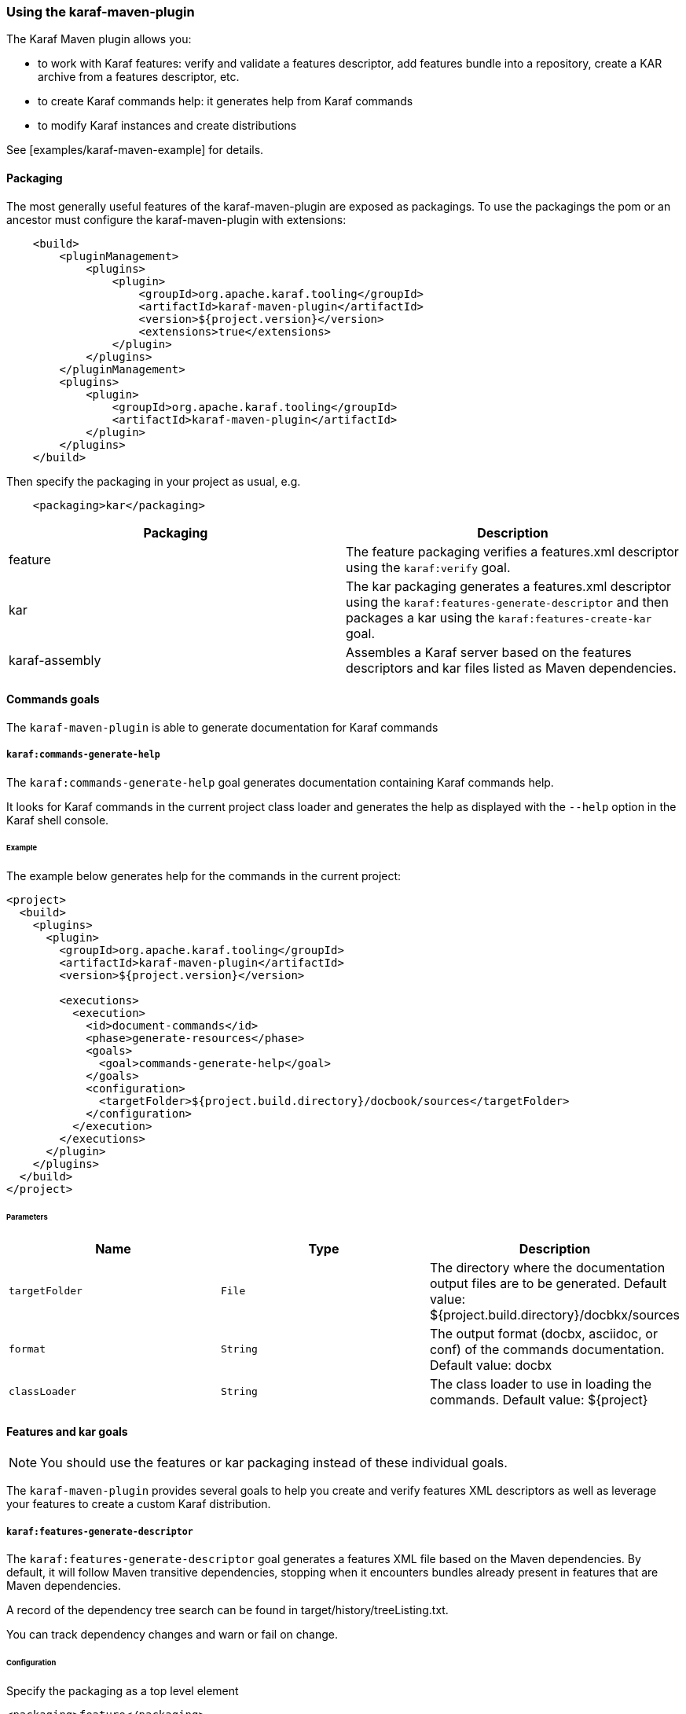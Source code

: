 //
// Licensed under the Apache License, Version 2.0 (the "License");
// you may not use this file except in compliance with the License.
// You may obtain a copy of the License at
//
//      http://www.apache.org/licenses/LICENSE-2.0
//
// Unless required by applicable law or agreed to in writing, software
// distributed under the License is distributed on an "AS IS" BASIS,
// WITHOUT WARRANTIES OR CONDITIONS OF ANY KIND, either express or implied.
// See the License for the specific language governing permissions and
// limitations under the License.
//

=== Using the karaf-maven-plugin

The Karaf Maven plugin allows you:

* to work with Karaf features: verify and validate a features descriptor, add features bundle into a repository, create a KAR archive from a features descriptor, etc.
* to create Karaf commands help: it generates help from Karaf commands
* to modify Karaf instances and create distributions

See [examples/karaf-maven-example] for details.

==== Packaging

The most generally useful features of the karaf-maven-plugin are exposed as packagings.  To use the packagings the pom or an ancestor must configure the karaf-maven-plugin with extensions:

----
    <build>
        <pluginManagement>
            <plugins>
                <plugin>
                    <groupId>org.apache.karaf.tooling</groupId>
                    <artifactId>karaf-maven-plugin</artifactId>
                    <version>${project.version}</version>
                    <extensions>true</extensions>
                </plugin>
            </plugins>
        </pluginManagement>
        <plugins>
            <plugin>
                <groupId>org.apache.karaf.tooling</groupId>
                <artifactId>karaf-maven-plugin</artifactId>
            </plugin>
        </plugins>
    </build>
----

Then specify the packaging in your project as usual, e.g.

----
    <packaging>kar</packaging>
----

|===
|Packaging |Description

|feature
|The feature packaging verifies a features.xml descriptor using the `karaf:verify` goal.

|kar
|The kar packaging generates a features.xml descriptor using the `karaf:features-generate-descriptor` and then packages a kar using the `karaf:features-create-kar` goal.

|karaf-assembly
|Assembles a Karaf server based on the features descriptors and kar files listed as Maven dependencies.
|===

==== Commands goals

The `karaf-maven-plugin` is able to generate documentation for Karaf commands

===== `karaf:commands-generate-help`

The `karaf:commands-generate-help` goal generates documentation containing Karaf commands help.

It looks for Karaf commands in the current project class loader and generates the help as displayed with the `--help`
option in the Karaf shell console.

====== Example

The example below generates help for the commands in the current project:

----
<project>
  <build>
    <plugins>
      <plugin>
        <groupId>org.apache.karaf.tooling</groupId>
        <artifactId>karaf-maven-plugin</artifactId>
        <version>${project.version}</version>

        <executions>
          <execution>
            <id>document-commands</id>
            <phase>generate-resources</phase>
            <goals>
              <goal>commands-generate-help</goal>
            </goals>
            <configuration>
              <targetFolder>${project.build.directory}/docbook/sources</targetFolder>
            </configuration>
          </execution>
        </executions>
      </plugin>
    </plugins>
  </build>
</project>
----

====== Parameters

|===
|Name |Type |Description

|`targetFolder`
|`File`
|The directory where the documentation output files are to be generated. Default value: ${project.build.directory}/docbkx/sources

|`format`
|`String`
|The output format (docbx, asciidoc, or conf) of the commands documentation. Default value: docbx

|`classLoader`
|`String`
|The class loader to use in loading the commands. Default value: ${project}
|===

==== Features and kar goals

[NOTE]
====
You should use the features or kar packaging instead of these individual goals.
====

The `karaf-maven-plugin` provides several goals to help you create and verify features XML descriptors as well as leverage your features to create a custom Karaf distribution.

===== `karaf:features-generate-descriptor`

The `karaf:features-generate-descriptor` goal generates a features XML file based on the Maven dependencies.
By default, it will follow Maven transitive dependencies, stopping when it encounters bundles already present in features that are Maven dependencies.

A record of the dependency tree search can be found in target/history/treeListing.txt.

You can track dependency changes and warn or fail on change.

====== Configuration

Specify the packaging as a top level element

----
<packaging>feature</packaging>
----

You can supply a feature descriptor to extend in `src/main/feature/feature.xml`.

|===
|Parameter Name |Type |Description

|aggregateFeatures
|boolean (false)
|Specifies processing of feature repositories that are (transitive) Maven dependencies.
If false, all features in these repositories become dependencies of the generated feature.
If true, all features in these repositories are copied into the generated feature repository.

|startLevel
|int
|The start level for the bundles determined from Maven dependencies.
This can be overridden by specifying the bundle in the source feature.xml with the desired startlevel.

|includeTransitiveDependency
|boolean (true)
|Whether to follow Maven transitive dependencies.

|checkDependencyChange
|boolean (false)
|Whether to record dependencies in `src/main/history/dependencies.xml` for change tracking.

|warnOnDependencyChange
|boolean (false)
|whether to fail on changed dependencies (false, default) or warn in the build output (true).

|logDependencyChanges
|boolean (false)
|If true, added and removed dependencies are shown in `target/history`.

|overwriteChangedDependencies
|boolean (false)
|If true, the `src/main/history/dependencies.xml` file will be overwritten if it has changed.
|===

====== Example

----
<project>
...
  <packaging>feature</packaging>
  <dependencies>
    <dependency>
      <groupId>org.apache</groupId>
      <artifactId>bundle1</artifactId>
      <version>1.0</version>
    </dependency>
  </dependencies>
  <build>
    <plugins>
      <plugin>
        <groupId>org.apache.karaf.tooling</groupId>
        <artifactId>karaf-maven-plugin</artifactId>
        <version>${project.version}</version>
        <extensions>true</extensions>
        <configuration>
          <enableGeneration>true</enableGeneration>
        </configuration>
        <executions>
          <execution>
            <id>generate-features-file</id>
            <phase>generate-resources</phase>
            <goals>
              <goal>features-generate-descriptor</goal>
            </goals>
          </execution>
        </executions>
      </plugin>
    </plugins>
  </build>
</project>
----

===== `karaf:verify`

Except in unusual circumstances, use the `<packaging>feature</packaging>` to run this goal.

The `karaf:verify` goal verifies and validates a features XML descriptor by checking if all the required imports
for the bundles defined in the features can be matched to a provided export.

By default, the plugin tries to add the Karaf core features (standard and enterprise) in the repositories set.
It means that it's not required to explicitly define the Karaf features descriptor in the repository section of
your features descriptor.

====== Example

The example below validates the features defined in the `target/features.xml` by checking all the imports and exports.
It reads the definition for the packages that are exported by the system bundle from the `src/main/resources/config.properties` file.

----
<project>
  <build>
    <plugins>
      <plugin>
        <groupId>org.apache.karaf.tooling</groupId>
        <artifactId>karaf-maven-plugin</artifactId>
        <configuration>
        </configuration>
        <executions>
          <execution>
            <id>verify</id>
            <phase>process-resources</phase>
            <goals>
              <goal>verify</goal>
            </goals>
            <configuration>
              <descriptors>
                <descriptor>mvn:org.apache.karaf.features/framework/4.0.4/xml/features</descriptor>
                <descriptor>file:${project.build.directory}/feature/feature.xml</descriptor>
              </descriptors>
              <distribution>org.apache.karaf.features:framework</distribution>
              <javase>1.8</javase>
              <framework>
                <feature>framework</feature>
              </framework>
            </configuration>
          </execution>
        </executions>
      </plugin>
    </plugins>
  </build>
</project>
----

====== Parameters

|===
|Name |Type |Description

|`descriptors`
|`String[]`
|The list of features XML repositories to use for the verify

|`features`
|`String[]`
|The list of features to verify. If not specified, all features in the descriptors will be verified.

|`framework`
|`String[]`
|The features providing the Karaf framework (optional)

|`javase`
|`String`
|The Java version to use for the verify

|===

===== `karaf:features-add-to-repository`

Consider using the karaf-assembly packaging which makes it easy to assemble a custom distribution in one step instead
of this individual goal.

The `karaf:features-add-to-repository` goal adds all the required bundles for a given set of features into directory.
You can use this goal to create a `/system` directory for building your own Karaf-based distribution.

By default, the Karaf core features descriptors (standard and enterprise) are automatically included in the descriptors set.

====== Example

The example below copies the bundles for the `spring` and `war` features defined in the Karaf features XML descriptor
into the `target/features-repo` directory.

----
<project>
  <build>
    <plugins>
      <plugin>
        <groupId>org.apache.karaf.tooling</groupId>
        <artifactId>karaf-maven-plugin</artifactId>
        <version>${project.version}</version>

        <executions>
          <execution>
            <id>features-add-to-repo</id>
            <phase>generate-resources</phase>
            <goals>
              <goal>features-add-to-repository</goal>
            </goals>
            <configuration>
              <descriptors>
                <descriptor>mvn:org.apache.karaf.features/standard/4.0.0/xml/features</descriptor>
                <descriptor>mvn:my.groupid/my.artifactid/1.0.0/xml/features</descriptor>
              </descriptors>
              <features>
                <feature>spring</feature>
                <feature>war</feature>
                <feature>my</feature>
              </features>
              <repository>target/features-repo</repository>
            </configuration>
          </execution>
        </executions>
      </plugin>
    </plugins>
  </build>
</project>
----

====== Parameters

|===
|Name |Type |Description

|`descriptors`
|`String[]`
|List of features XML descriptors where the features are defined

|`features`
|`String[]`
|List of features that bundles should be copied to the repository directory

|`repository`
|`File`
|The directory where the bundles will be copied by the plugin goal

|`timestampedSnapshot`
|`boolean`
|For SNAPSHOT artifacts, if false we use the base version (foo-1.0-SNAPSHOT), else we use the timestamped version (foo-1.0-2019xxxx). Default value: false
|===

===== `karaf:create-kar`

[NOTE]
====
Except in unusual circumstances, use the `<packaging>kar</packaging>` to run this goal.
====

The `karaf:kar` goal assembles a KAR archive from a features XML descriptor file, normally generated in the same project
with the `karaf:features-generate-descriptor` goal.

There are two important directories in a kar:

* `repository/`  contains a Maven structured repository of artifacts to be copied into the Karaf repository.
The features descriptor and all the bundles mentioned in it are installed in this directory.
* `resources/` contains other resources to be copied over the Karaf installation.

Everything in `target/classes` is copied into the kar.
Therefore resources you want installed into Karaf need to be in e.g. `src/main/resources/resources`.
This choice is so other resources such as legal files from the maven-remote-resources-plugin can be included under
META-INF in the kar, without getting installed into Karaf.

====== Example

----
<project>
...
  <packaging>kar</packaging>
  <build>
    <plugins>
      <plugin>
        <groupId>org.apache.karaf.tooling</groupId>
        <artifactId>karaf-maven-plugin</artifactId>
        <version>${project.version}</version>
        <extensions>true</extensions>
        <!-- There is no useful configuration for the kar mojo. The features-generate-descriptor mojo configuration may be useful -->
      </plugin>
    </plugins>
  </build>
</project>
----

===== `karaf:install-kar`

==== Instances and distributions goals

The `karaf-maven-plugin` helps you to build custom Karaf distributions or archives existing Karaf instances:

===== `karaf:assembly`

[NOTE]
====
This goal is run as part of the karaf-assembly packaging.
====

The `karaf:assembly` goal creates a Karaf instance (assembly) filesystem using the Maven dependencies and a provided configuration.

====== Example

----
    ...
    <packaging>karaf-assembly</packaging>
    ...
    <dependencies>
        <dependency>
            <groupId>org.apache.karaf.features</groupId>
            <artifactId>framework</artifactId>
            <type>kar</type>
        </dependency>
        <dependency>
            <groupId>org.apache.karaf.features</groupId>
            <artifactId>standard</artifactId>
            <classifier>features</classifier>
            <type>xml</type>
            <scope>runtime</scope>
        </dependency>
    </dependencies>

    <build>
        <plugins>
            <plugin>
                <groupId>org.apache.karaf.tooling</groupId>
                <artifactId>karaf-maven-plugin</artifactId>
                <extensions>true</extensions>
                <configuration>
                    <finalName>${project.artifactId}</finalName>
                    <installedBundles>
                        <installedBundle>${additional.bundle}</installedBundle>
                    </installedBundles>
                    <bootFeatures>
                        <feature>bundle</feature>
                        <feature>config</feature>
                        <feature>diagnostic</feature>
                        <feature>feature</feature>
                        <feature>jaas</feature>
                        <feature>shell</feature>
                        <feature>log</feature>
                        <feature>management</feature>
                        <feature>package</feature>
                        <feature>shell-compat</feature>
                        <feature>ssh</feature>
                        <feature>system</feature>
                        <feature>wrap</feature>
                    </bootFeatures>
                </configuration>
            </plugin>
        </plugins>
    </build>
----

By default, the generated Karaf instance is a dynamic distribution (it's started with default set of resources and then you can deploy new applications in this instance).

It's also possible to generate a Karaf instance as a static distribution (kind of immutable):

----
    <dependencies>
        <dependency>
            <groupId>org.apache.karaf.features</groupId>
            <artifactId>static</artifactId>
            <type>kar</type>
        </dependency>
        <dependency>
            <groupId>org.apache.karaf.features</groupId>
            <artifactId>standard</artifactId>
            <classifier>features</classifier>
            <type>xml</type>
        </dependency>
        <dependency>
            <groupId>org.apache.karaf.services</groupId>
            <artifactId>org.apache.karaf.services.staticcm</artifactId>
        </dependency>
    </dependencies>

    <build>
        <plugins>
            <plugin>
                <groupId>org.apache.karaf.tooling</groupId>
                <artifactId>karaf-maven-plugin</artifactId>
                <extensions>true</extensions>
                <configuration>
                    <startupFeatures>
                        <startupFeature>static-framework</startupFeature>
                        <startupFeature>scr</startupFeature>
                        <startupFeature>http-whiteboard</startupFeature>
                    </startupFeatures>
                    <framework>static</framework>
                    <useReferenceUrls>true</useReferenceUrls>
                    <environment>static</environment>
                </configuration>
            </plugin>
        </plugins>
    </build>
----

====== Parameters

|===
|Name |Type |Description

|`sourceDirectory`
|`File`
| Base directory used to overwrite resources in generated assembly after the build (resource directory). Default value: ${project.basedir}/src/main/resources/assembly

|`workDirectory`
|`File`
|Base directory used to copy the resources during the build (working directory). Default value: ${project.build.directory}/assembly

|`featuresProcessing`
|`File`
|Optional location for custom features processing XML configuration (`etc/org.apache.karaf.features.cfg`). Default value: null

|`installAllFeaturesByDefault`
|`Boolean`
|For given stage (startup, boot, install) if there are no stage-specific features and profiles, all features from stage-specific repositories will be used. Default value: true

|`environment`
|`String`
|An environment identifier that may be used to select different variant of PID configuration file, e.g., `org.ops4j.pax.url.mvn.cfg#docker`. Default value: null

|`defaultStartLevel`
|`int`
|Default start level for bundles in features that don't specify it. Default value: 30

|`startupRepositories`
|`List<String>`
|List of compile-scope features XML files to be used in startup stage (etc/startup.properties).

|`bootRepositories`
|`List<String>`
|List of runtime-scope features XML files to be used in boot stage (etc/org.apache.karaf.features.cfg)

|`installedRepositories`
|`List<String>`
|List of provided-scope features XML files to be used in install stage

|`blacklistedRepositories`
|`List<String>`
|List of blacklisted repository URIs. Blacklisted URI may use globs and version ranges.

|`startupFeatures`
|`List<String>`
|List of features from compile-scope features XML files and KARs to be installed into system repo and listed in etc/startup.properties.

|`bootFeatures`
|`List<String>`
|List of features from runtime-scope features XML files and KARs to be installed into system repo and listed in featuresBoot property in etc/org.apache.karaf.features.cfg

|`installedFeatures`
|`List<String>`
|List of features from provided-scope features XML files and KARs to be installed into system repo and not mentioned elsewhere.

|`blacklistedFeatures`
|`List<String>`
|List of feature blacklisting clauses. Each clause is in one of the formats (feature-name, feature-name;range=version-or-range, feature-name/version-or-range

|`startupBundles`
|`List<String>`
|List of compile-scope bundles added to etc/startup.properties

|`bootBundles`
|`List<String>`
|List of runtime-scope bundles wrapped in special feature added to featuresBoot property in etc/org.apache.karaf.features.cfg

|`installedBundles`
|`List<String>`
|List of provided-scope bundles added to system repo

|`blacklistedBundles`
|`List<String>`
|List of blacklisted bundle URIs. Blacklisted URI may use globs and version ranges.

|`profilesUris`
|`List<String>`
|List of profile URIs to use

|`startupProfiles`
|`List<String>`
|List of profiles names to load from configured `profilesUris` and use as startup profiles.

|`bootProfiles`
|`List<String>`
|List of profiles names to load from configured `profilesUris` and use as boot profiles.

|`installedProfiles`
|`List<String>`
|List of profiles names to load from configured `profilesUris` and use as installed profiles.

|`blacklistedProfiles`
|`List<String>`
|List of blacklisted profile names (possibly using `*` glob).

|`writeProfiles`
|`boolean`
|When assembly custom distribution, we can include generated and added profiles in the distribution itself, in `${karaf.etc}/profiles` directory. Default value: false

|`generateConsistencyReport`
|`String`
|When assembly custom distribution, we can also generate an XML/XSLT report with the summary of bundles. This parameter specifies target directory, to which `bundle-report.xml` and `bundle-report-full.xml` (along with XSLT stylesheet) will be written.

|`consistencyReportProjectName`
|`String`
|When generating consistency report, we can specify project name. Default value: Apache Karaf

|`consistencyReportProjectVersion`
|`String`
|When generating consistency report, we can specify project version. Default value: ${project.version}
|===

===== `karaf:archive`

[NOTE]
====
This goal is run as part of the karaf-assembly packaging.
====

The `karaf:archive` goal packages a Karaf instance archive from a given assembled instance.

Both tar.gz and zip formats are generated in the destination folder.

====== Example

The example below create archives for the given Karaf instance:

----
<project>
  <build>
    <plugins>
      <plugin>
        <groupId>org.apache.karaf.tooling</groupId>
        <artifactId>karaf-maven-plugin</artifactId>
        <version>${project.version}</version>
          <executions>
            <execution>
              <id>generate</id>
              <phase>package</phase>
              <goals>
                <goal>archive</goal>
              </goals>
              <configuration>
                <destDir>${project.build.directory}</destDir>
                <targetServerDirectory>${project.build.directory}/assembly</targetServerDirectory>
                <targetFile>${project.file}</targetFile>
              </configuration>
            </execution>
          </executions>
        </plugin>
    </plugins>
  </build>
</project>
----

====== Parameters

|===
|Name |Type |Description

|`destDir`
|`File`
| The target directory of the project. Default value: ${project.build.directory}

|`targetServerDirectory`
|`File`
|The location of the server repository. Default value: ${project.build.directory}/assembly

|`pathPrefix`
|`String`
|Path prefix of files in the created archive. Default value: ${project.artifactId}-${project.version}

|`usePathPrefix`
|`boolean`
|Use a path prefix of files in the created archive. Default value: false

|`targetFile`
|`File`
|The target file to set as the project's artifact. Default value: ${project.artifactId}-${project.version}

|`archiveZip`
|`Boolean`
|Switches creation of *.zip artifact on or off. Default value: true

|`archiveTarGz`
|`Boolean`
|Switches creation of *.tar.gz artifact on or off. Default value: true

|`attach`
|`boolean`
|Whether to attach the resulting assembly to the project as an artifact. Default value: true

|`classifier`
|`String`
|If supplied, the classifier for the artifact when attached.

|`useSymLinks`
|`boolean`
|Use symbolic links in tar.gz or zip archives. Symbolic links are not very well supported by windows Platform. At least, is does not work on WinXP + NTFS, so do not include them for now. Default value: false
|===

==== Run, client, deploy goals

These goals allows you to run Karaf via Maven or interact with a running instance.

===== `karaf:run`

`karaf:run` goal runs a Karaf instance from Maven.

It can use the current project if it's a bundle to directly deploy the project artifact in the running Karaf instance.

====== Example

----
    <build>
        <plugins>
            <plugin>
                <groupId>org.apache.karaf.tooling</groupId>
                <artifactId>karaf-maven-plugin</artifactId>
                <executions>
                    <execution>
                        <id>run</id>
                        <goals>
                            <goal>run</goal>
                        </goals>
                        <configuration>
                            <karafDistribution>mvn:org.apache.karaf/apache-karaf/4.2.4/zip</karafDistribution>
                            <keepRunning>false</keepRunning>
                            <deployProjectArtifact>false</deployProjectArtifact>
                        </configuration>
                    </execution>
                </executions>
            </plugin>
        </plugins>
    </build>
----

====== Parameters

|===
|Name |Type |Description

|`karafDirectory`
|`File`
|Directory containing Karaf container base directory. Default value: ${project.build.directory}/karaf

|`karafDistribution`
|`File`
|Location where to download the Karaf distribution. Default value: mvn:org.apache.karaf/apache-karaf/LATEST/zip

|`deployProjectArtifact`
|`boolean`
|Define if the project artifact should be deployed in the started container or not. Default value: true

|`featureRepositories`
|`String[]`
|A list of URLs referencing feature repositories that will be added to the karaf instance started by this goal.

|`featuresToInstall`
|`String`
|Comma-separated list of features to install.

|`keepRunning`
|`boolean`
|Define if the Karaf container keep running or stop just after the goal execution. Default value: true

|`startSsh`
|`boolean`
|Define if the Karaf embedded sshd should be started or not. Default value: false
|===

===== `karaf:client`

The `karaf:client` interacts with a running Karaf instance directly from Maven via SSH.

====== Example

----
<execution>
    <id>client</id>
    <goals>
        <goal>client</goal>
    <goals>
    <configuration>
        <commands>
            <command>
                <rank>1</rank>
                <command>feature:install foo</command>
            </command>
        </commands>
    </configuration>
</execution>
----

====== Parameters

|===
|Name |Type |Description

|`port`
|`int`
|SSH port of the running Karaf instance. Default value: 8101

|`host`
|`String`
|Hostname or IP address of the running Karaf instance. Default value: localhost

|`user`
|`String`
|The username to connect to the running Karaf instance. Default value: karaf

|`password`
|`String`
|The password to connect to the running Karaf instance. Default value: karaf

|`keyFile`
|`File`
|The key file to use to connect to the running Karaf instance.

|`attempts`
|`int`
|The number of attempts to connect to the running Karaf instance. Default value: 0

|`delay`
|`int`
|The delay (in second) to wait before trying to connect to the Karaf instance. Default value: 2

|`commands`
|`List<CommandDescriptor>`
|The list of the commands to execute on the running Karaf instance.

|`scripts`
|`List<ScriptDescriptor>`
|The list of the scripts to execute on the running Karaf instance.

|`skip`
|`boolean`
|Skip or not the execution of the client goal execution. Default value: false
|===

===== `karaf:deploy`

The `karaf:deploy` goal allows you to deploy bundles on a running Karaf instance (via SSH or JMX).

===== Example

----
<execution>
    <id>deploy</id>
    <goals>
        <goal>deploy</goal>
    <goals>
    <configuration>
        <useProjectArtifact>true</useProjectArtifact>
    </configuration>
</execution>
----

===== Parameters

|===
|Name |Type |Description

|`port`
|`int`
|SSH port of the running Karaf instance. Default value: 8101

|`host`
|`String`
|Hostname or IP address of the running Karaf instance. Default value: localhost

|`user`
|`String`
|The username to connect to the running Karaf instance. Default value: karaf

|`password`
|`String`
|The password to connect to the running Karaf instance. Default value: karaf

|`keyFile`
|`File`
|The key file to use to connect to the running Karaf instance.

|`attempts`
|`int`
|The number of attempts to connect to the running Karaf instance. Default value: 0

|`delay`
|`int`
|The delay (in second) to wait before trying to connect to the Karaf instance. Default value: 2

|`instance`
|`String`
|Name of the Karaf instance. Default value: karaf-root

|`useSsh`
|`boolean`
| Define if the deployment is done via SSH or via JMX. Default value: false

|`useProjectArtifact`
|`boolean`
|Define if deploy uses the current Maven project artifact (in the case of the project is a bundle project). Default value: true

|`artifactLocations`
|`List<String>`
|The list of bundle locations (mvn, http, file, ... URLs) to deploy.
|===

==== Dockerfile, Docker

The Karaf Maven plugin is also able to generate Dockerfile and eventually interact with a local Docker daemon.

===== Dockerfile

The `karaf:dockerfile` goal creates a ready to use Dockerfile for a given Karaf distribution/assembly.

====== Example

----
<execution>
    <id>dockerfile</id>
    <goals>
        <goal>dockerfile</goal>
    </goals>
</execution>
----

====== Parameters

|===
|Name |Type |Description

|`destDir`
|`File`
|The directory where the Dockerfile is generated. Default value: ${project.build.directory}

|`assembly`
|`File`
|The directory containing the Karaf assembly (as generated by `karaf:assembly`). Default value: ${project.build.directory}/assembly
|===

===== Docker

The `karaf:docker` goal interacts directly with a local Docker daemon (via the command line) to directly create a Docker image with your Karaf assembly.

[NOTE]
====
This goal requires a local Docker daemon and runs only on Unix. The `docker` command has to be in the `PATH`.
====

====== Example

----
<execution>
    <id>docker</id>
    <goals>
        <goal>docker</docker>
    </goals>
</execution>
----

====== Parameters

|===
|Name |Type |Description

|`location`
|`File`
|The directory containing the Dockerfile (can be generated by `karaf:dockerfile`). Default value: ${project.build.directory}

|`imageName`
|`String`
|The name of the generated Docker image. Default value: karaf
|===
